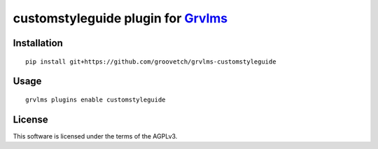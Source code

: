 customstyleguide plugin for `Grvlms <https://docs.grvlms.overhang.io>`__
===================================================================================

Installation
------------

::

    pip install git+https://github.com/groovetch/grvlms-customstyleguide

Usage
-----

::

    grvlms plugins enable customstyleguide
    

License
-------

This software is licensed under the terms of the AGPLv3.